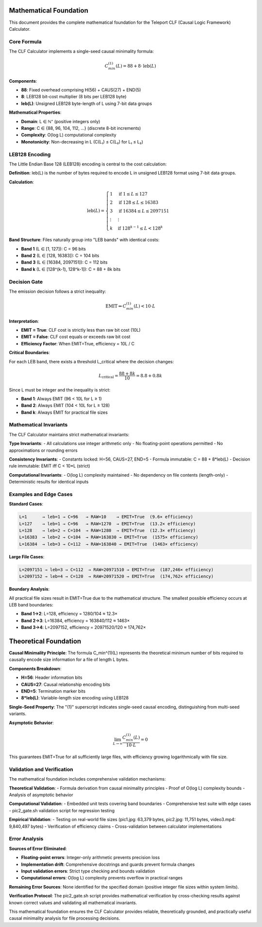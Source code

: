 Mathematical Foundation
=======================

This document provides the complete mathematical foundation for the Teleport CLF (Causal Logic Framework) Calculator.

Core Formula
------------

The CLF Calculator implements a single-seed causal minimality formula:

.. math::
   C_{min}^{(1)}(L) = 88 + 8 \cdot \text{leb}(L)

**Components**:

- **88**: Fixed overhead comprising H(56) + CAUS(27) + END(5)
- **8**: LEB128 bit-cost multiplier (8 bits per LEB128 byte)
- **leb(L)**: Unsigned LEB128 byte-length of L using 7-bit data groups

**Mathematical Properties**:

- **Domain**: L ∈ ℕ⁺ (positive integers only)
- **Range**: C ∈ {88, 96, 104, 112, ...} (discrete 8-bit increments)
- **Complexity**: O(log L) computational complexity
- **Monotonicity**: Non-decreasing in L (C(L₁) ≤ C(L₂) for L₁ ≤ L₂)

LEB128 Encoding
---------------

The Little Endian Base 128 (LEB128) encoding is central to the cost calculation:

**Definition**: leb(L) is the number of bytes required to encode L in unsigned LEB128 format using 7-bit data groups.

**Calculation**:

.. math::
   \text{leb}(L) = \begin{cases}
   1 & \text{if } 1 \leq L \leq 127 \\
   2 & \text{if } 128 \leq L \leq 16383 \\
   3 & \text{if } 16384 \leq L \leq 2097151 \\
   \vdots & \vdots \\
   k & \text{if } 128^{k-1} \leq L < 128^k
   \end{cases}

**Band Structure**: Files naturally group into "LEB bands" with identical costs:

- **Band 1** (L ∈ [1, 127]): C = 96 bits
- **Band 2** (L ∈ [128, 16383]): C = 104 bits  
- **Band 3** (L ∈ [16384, 2097151]): C = 112 bits
- **Band k** (L ∈ [128^(k-1), 128^k-1]): C = 88 + 8k bits

Decision Gate
-------------

The emission decision follows a strict inequality:

.. math::
   \text{EMIT} \Leftrightarrow C_{min}^{(1)}(L) < 10 \cdot L

**Interpretation**:

- **EMIT = True**: CLF cost is strictly less than raw bit cost (10L)
- **EMIT = False**: CLF cost equals or exceeds raw bit cost  
- **Efficiency Factor**: When EMIT=True, efficiency = 10L / C

**Critical Boundaries**:

For each LEB band, there exists a threshold L_critical where the decision changes:

.. math::
   L_{\text{critical}} = \frac{88 + 8k}{10} = 8.8 + 0.8k

Since L must be integer and the inequality is strict:

- **Band 1**: Always EMIT (96 < 10L for L ≥ 1)
- **Band 2**: Always EMIT (104 < 10L for L ≥ 128) 
- **Band k**: Always EMIT for practical file sizes

Mathematical Invariants
-----------------------

The CLF Calculator maintains strict mathematical invariants:

**Type Invariants**:
- All calculations use integer arithmetic only
- No floating-point operations permitted
- No approximations or rounding errors

**Consistency Invariants**:
- Constants locked: H=56, CAUS=27, END=5
- Formula immutable: C = 88 + 8*leb(L)
- Decision rule immutable: EMIT iff C < 10*L (strict)

**Computational Invariants**:
- O(log L) complexity maintained
- No dependency on file contents (length-only)
- Deterministic results for identical inputs

Examples and Edge Cases
-----------------------

**Standard Cases**:

.. code-block:: text

    L=1      → leb=1 → C=96   → RAW=10    → EMIT=True  (9.6× efficiency)
    L=127    → leb=1 → C=96   → RAW=1270  → EMIT=True  (13.2× efficiency)
    L=128    → leb=2 → C=104  → RAW=1280  → EMIT=True  (12.3× efficiency)
    L=16383  → leb=2 → C=104  → RAW=163830 → EMIT=True  (1575× efficiency)
    L=16384  → leb=3 → C=112  → RAW=163840 → EMIT=True  (1463× efficiency)

**Large File Cases**:

.. code-block:: text

    L=2097151 → leb=3 → C=112  → RAW=20971510 → EMIT=True  (187,246× efficiency)
    L=2097152 → leb=4 → C=120  → RAW=20971520 → EMIT=True  (174,762× efficiency)

**Boundary Analysis**:

All practical file sizes result in EMIT=True due to the mathematical structure. The smallest possible efficiency occurs at LEB band boundaries:

- **Band 1→2**: L=128, efficiency = 1280/104 ≈ 12.3×
- **Band 2→3**: L=16384, efficiency = 163840/112 ≈ 1463×
- **Band 3→4**: L=2097152, efficiency = 20971520/120 ≈ 174,762×

Theoretical Foundation
======================

**Causal Minimality Principle**: The formula C_min^(1)(L) represents the theoretical minimum number of bits required to causally encode size information for a file of length L bytes.

**Components Breakdown**:

- **H=56**: Header information bits
- **CAUS=27**: Causal relationship encoding bits  
- **END=5**: Termination marker bits
- **8*leb(L)**: Variable-length size encoding using LEB128

**Single-Seed Property**: The "(1)" superscript indicates single-seed causal encoding, distinguishing from multi-seed variants.

**Asymptotic Behavior**: 

.. math::
   \lim_{L \to \infty} \frac{C_{min}^{(1)}(L)}{10 \cdot L} = 0

This guarantees EMIT=True for all sufficiently large files, with efficiency growing logarithmically with file size.

Validation and Verification
---------------------------

The mathematical foundation includes comprehensive validation mechanisms:

**Theoretical Validation**:
- Formula derivation from causal minimality principles
- Proof of O(log L) complexity bounds
- Analysis of asymptotic behavior

**Computational Validation**:
- Embedded unit tests covering band boundaries  
- Comprehensive test suite with edge cases
- pic2_gate.sh validation script for regression testing

**Empirical Validation**:
- Testing on real-world file sizes (pic1.jpg: 63,379 bytes, pic2.jpg: 11,751 bytes, video3.mp4: 9,840,497 bytes)
- Verification of efficiency claims
- Cross-validation between calculator implementations

Error Analysis
--------------

**Sources of Error Eliminated**:

- **Floating-point errors**: Integer-only arithmetic prevents precision loss
- **Implementation drift**: Comprehensive docstrings and guards prevent formula changes  
- **Input validation errors**: Strict type checking and bounds validation
- **Computational errors**: O(log L) complexity prevents overflow in practical ranges

**Remaining Error Sources**: None identified for the specified domain (positive integer file sizes within system limits).

**Verification Protocol**: The pic2_gate.sh script provides mathematical verification by cross-checking results against known correct values and validating all mathematical invariants.

This mathematical foundation ensures the CLF Calculator provides reliable, theoretically grounded, and practically useful causal minimality analysis for file processing decisions.